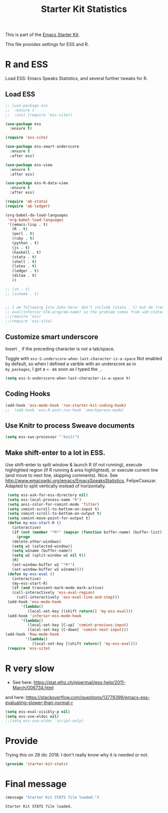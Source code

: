 # -*- coding: utf-8 -*-
# -*- find-file-hook: org-babel-execute-buffer -*-

#+TITLE: Starter Kit Statistics
#+OPTIONS: toc:nil num:nil ^:nil

This is part of the [[file:starter-kit.org][Emacs Starter Kit]]. 

This file provides settings for ESS and R. 

* R and ESS
   Load ESS: Emacs Speaks Statistics, and several further tweaks for R. 
 
** Load ESS 

#+src-name: ess-mode
#+begin_src emacs-lisp
  ;; (use-package ess
  ;;  :ensure t
  ;;  :init (require 'ess-site))

  (use-package ess
    :ensure t)

  (require 'ess-site)

  (use-package ess-smart-underscore
    :ensure t
    :after ess)

  (use-package ess-view
    :ensure t
    :after ess)

  (use-package ess-R-data-view
    :ensure t
    :after ess)

  (require 'ob-stata)
  (require 'ob-ledger)

  (org-babel-do-load-languages
   'org-babel-load-languages
   '((emacs-lisp . t)
     (R . t)
     (perl . t)
     (ruby . t)
     (python . t)
     (js . t)
     (haskell . t)
     (stata . t)
     (shell . t)
     (latex . t)
     (ledger . t)
     (ditaa . t)
     ))

  ;; (sh . t)
  ;; (scheme . t)


  ;; I am following Ista Zahn here: don't include (stata . t) but do (require 'ob-stata) afterwards. Stil, when I do so, I get the Debugger entered--Lisp error: (void-variable inferior-STA-program-name)
  ;; eval(inferior-STA-program-name) so the problem comes from =ob-stata=.
  ;;(require 'ess)
  ;;(require 'ess-site)
#+end_src

#+RESULTS:

** Customize smart underscore
Insert =_= if the preceding character is not a tab/space. 

Toggle with =ess-S-underscore-when-last-character-is-a-space=  Not enabled by default, so when I defined a varible with an underscore as in =my_packages=, I got a =<-= as soon as I typed the =_=.

#+begin_src emacs-lisp 
(setq ess-S-underscore-when-last-character-is-a-space t)
#+end_src

#+RESULTS:
: t

** Coding Hooks
#+source: ide-ess
#+begin_src emacs-lisp
(add-hook 'ess-mode-hook 'run-starter-kit-coding-hook)
;;  (add-hook 'ess-R-post-run-hook 'smartparens-mode)
#+end_src

** Use Knitr to process Sweave documents
#+source: knitr-swv
#+begin_src emacs-lisp
  (setq ess-swv-processor "'knitr")
#+end_src
 
** Make shift-enter to a lot in ESS.

 Use shift-enter to split window & launch R (if not running), execute
 highlighted region (if R running & area highlighted), or execute
 current line (and move to next line, skipping comments). Nice. See
 http://www.emacswiki.org/emacs/EmacsSpeaksStatistics,
 FelipeCsaszar. Adapted to split vertically instead of horizontally. 

#+src-name: ess-shift-enter
#+begin_src emacs-lisp
  (setq ess-ask-for-ess-directory nil)
  (setq ess-local-process-name "R")
  (setq ansi-color-for-comint-mode 'filter)
  (setq comint-scroll-to-bottom-on-input t)
  (setq comint-scroll-to-bottom-on-output t)
  (setq comint-move-point-for-output t)
  (defun my-ess-start-R ()
    (interactive)
    (if (not (member "*R*" (mapcar (function buffer-name) (buffer-list))))
      (progn
	(delete-other-windows)
	(setq w1 (selected-window))
	(setq w1name (buffer-name))
	(setq w2 (split-window w1 nil t))
	(R)
	(set-window-buffer w2 "*R*")
	(set-window-buffer w1 w1name))))
  (defun my-ess-eval ()
    (interactive)
    (my-ess-start-R)
    (if (and transient-mark-mode mark-active)
	(call-interactively 'ess-eval-region)
      (call-interactively 'ess-eval-line-and-step)))
  (add-hook 'ess-mode-hook
	    '(lambda()
	       (local-set-key [(shift return)] 'my-ess-eval)))
  (add-hook 'inferior-ess-mode-hook
	    '(lambda()
	       (local-set-key [C-up] 'comint-previous-input)
	       (local-set-key [C-down] 'comint-next-input)))
 (add-hook 'Rnw-mode-hook 
          '(lambda() 
             (local-set-key [(shift return)] 'my-ess-eval))) 
  (require 'ess-site)
#+end_src

#+RESULTS:
: ess-site


** COMMENT lintr and flycheck
[[https://github.com/jimhester/lintr][lintr]] checks your R code for style and syntax errors. It's an R library that integrates with [[http://www.flycheck.org][flycheck]]. You must install lintr from R. Flycheck can also check code in many other languages. You will need to install linters for them separately as well. See the flycheck documentation for details.

dgm disables flycheck as it slows emacs down

#+source: lintr
#+begin_src emacs-lisp
;;  (add-hook 'after-init-hook #'global-flycheck-mode)
;;    (add-hook 'ess-mode-hook
;;              (lambda () (flycheck-mode t)))

#+end_src

#+RESULTS: lintr

* R very slow

- See here:  https://stat.ethz.ch/pipermail/ess-help/2011-March/006734.html
and here: https://stackoverflow.com/questions/13779399/emacs-ess-evaluating-slower-than-normal-r

#+begin_src emacs-lisp
(setq ess-eval-visibly-p nil)
(setq ess-use-eldoc nil)
;;(setq ess-use-eldoc 'script-only)
#+end_src

#+RESULTS:

* Provide

Trying this on 28 dic 2018. I don't really know why it is needed or not.

#+begin_src emacs-lisp
(provide 'starter-kit-stats)
#+end_src

#+RESULTS:
: starter-kit-stats

* Final message
#+source: message-line
#+begin_src emacs-lisp
  (message "Starter Kit STATS file loaded.")
#+end_src

#+RESULTS: message-line
: Starter Kit STATS file loaded.

